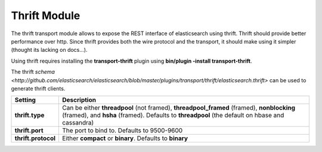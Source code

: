 Thrift Module
=============

The thrift transport module allows to expose the REST interface of elasticsearch using thrift. Thrift should provide better performance over http. Since thrift provides both the wire protocol and the transport, it should make using it simpler (thought its lacking on docs...).


Using thrift requires installing the **transport-thrift** plugin using **bin/plugin -install transport-thrift**.


The thrift `schema <http://github.com/elasticsearch/elasticsearch/blob/master/plugins/transport/thrift/elasticsearch.thrift>` can be used to generate thrift clients.


=====================  =============================================================================================================================================================================================
 Setting                Description                                                                                                                                                                                 
=====================  =============================================================================================================================================================================================
**thrift.type**        Can be either **threadpool** (not framed), **threadpool_framed** (framed), **nonblocking** (framed), and **hsha** (framed). Defaults to **threadpool** (the default on hbase and cassandra)  
**thrift.port**        The port to bind to. Defaults to 9500-9600                                                                                                                                                   
**thrift.protocol**    Either **compact** or **binary**. Defaults to **binary**                                                                                                                                     
=====================  =============================================================================================================================================================================================
